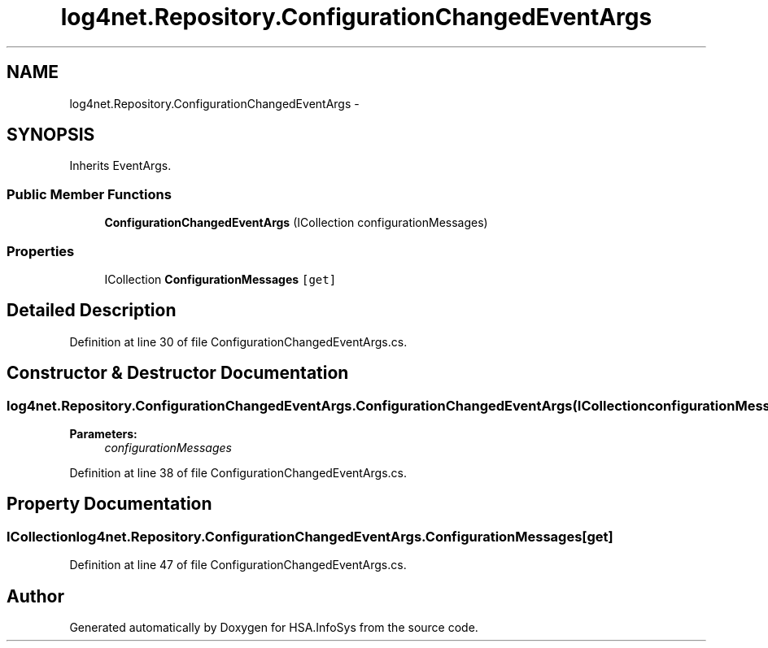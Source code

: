 .TH "log4net.Repository.ConfigurationChangedEventArgs" 3 "Fri Jul 5 2013" "Version 1.0" "HSA.InfoSys" \" -*- nroff -*-
.ad l
.nh
.SH NAME
log4net.Repository.ConfigurationChangedEventArgs \- 
.PP
 

.SH SYNOPSIS
.br
.PP
.PP
Inherits EventArgs\&.
.SS "Public Member Functions"

.in +1c
.ti -1c
.RI "\fBConfigurationChangedEventArgs\fP (ICollection configurationMessages)"
.br
.in -1c
.SS "Properties"

.in +1c
.ti -1c
.RI "ICollection \fBConfigurationMessages\fP\fC [get]\fP"
.br
.in -1c
.SH "Detailed Description"
.PP 



.PP
Definition at line 30 of file ConfigurationChangedEventArgs\&.cs\&.
.SH "Constructor & Destructor Documentation"
.PP 
.SS "log4net\&.Repository\&.ConfigurationChangedEventArgs\&.ConfigurationChangedEventArgs (ICollectionconfigurationMessages)"

.PP

.PP
\fBParameters:\fP
.RS 4
\fIconfigurationMessages\fP 
.RE
.PP

.PP
Definition at line 38 of file ConfigurationChangedEventArgs\&.cs\&.
.SH "Property Documentation"
.PP 
.SS "ICollection log4net\&.Repository\&.ConfigurationChangedEventArgs\&.ConfigurationMessages\fC [get]\fP"

.PP

.PP
Definition at line 47 of file ConfigurationChangedEventArgs\&.cs\&.

.SH "Author"
.PP 
Generated automatically by Doxygen for HSA\&.InfoSys from the source code\&.
